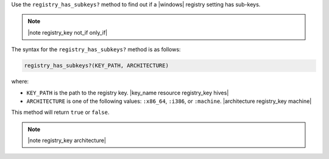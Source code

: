 .. The contents of this file are included in multiple topics.
.. This file should not be changed in a way that hinders its ability to appear in multiple documentation sets.

Use the ``registry_has_subkeys?`` method to find out if a |windows| registry setting has sub-keys. 

.. note:: |note registry_key not_if only_if|

The syntax for the ``registry_has_subkeys?`` method is as follows:

.. code-block:: ruby

   registry_has_subkeys?(KEY_PATH, ARCHITECTURE)

where:

* ``KEY_PATH`` is the path to the registry key. |key_name resource registry_key hives|
* ``ARCHITECTURE`` is one of the following values: ``:x86_64``, ``:i386``, or ``:machine``. |architecture registry_key machine|

This method will return ``true`` or ``false``.

.. note:: |note registry_key architecture|




